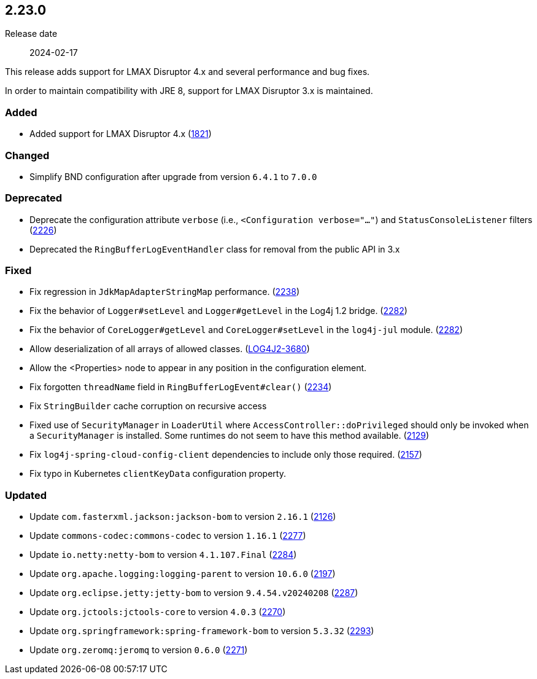 ////
    Licensed to the Apache Software Foundation (ASF) under one or more
    contributor license agreements.  See the NOTICE file distributed with
    this work for additional information regarding copyright ownership.
    The ASF licenses this file to You under the Apache License, Version 2.0
    (the "License"); you may not use this file except in compliance with
    the License.  You may obtain a copy of the License at

         https://www.apache.org/licenses/LICENSE-2.0

    Unless required by applicable law or agreed to in writing, software
    distributed under the License is distributed on an "AS IS" BASIS,
    WITHOUT WARRANTIES OR CONDITIONS OF ANY KIND, either express or implied.
    See the License for the specific language governing permissions and
    limitations under the License.
////

[#release-notes-2-23-0]
== 2.23.0

Release date:: 2024-02-17

This release adds support for LMAX Disruptor 4.x and several performance and bug fixes.

In order to maintain compatibility with JRE 8, support for LMAX Disruptor 3.x is maintained.


[#release-notes-2-23-0-added]
=== Added

* Added support for LMAX Disruptor 4.x (https://github.com/apache/logging-log4j2/issues/1821[1821])

[#release-notes-2-23-0-changed]
=== Changed

* Simplify BND configuration after upgrade from version `6.4.1` to `7.0.0`

[#release-notes-2-23-0-deprecated]
=== Deprecated

* Deprecate the configuration attribute `verbose` (i.e., `<Configuration verbose="..."`) and `StatusConsoleListener` filters (https://github.com/apache/logging-log4j2/pull/2226[2226])
* Deprecated the `RingBufferLogEventHandler` class for removal from the public API in 3.x

[#release-notes-2-23-0-fixed]
=== Fixed

* Fix regression in `JdkMapAdapterStringMap` performance. (https://github.com/apache/logging-log4j2/issues/2238[2238])
* Fix the behavior of `Logger#setLevel` and `Logger#getLevel` in the Log4j 1.2 bridge. (https://github.com/apache/logging-log4j2/issues/2282[2282])
* Fix the behavior of `CoreLogger#getLevel` and `CoreLogger#setLevel` in the `log4j-jul` module. (https://github.com/apache/logging-log4j2/issues/2282[2282])
* Allow deserialization of all arrays of allowed classes. (https://issues.apache.org/jira/browse/LOG4J2-3680[LOG4J2-3680])
* Allow the <Properties> node to appear in any position in the configuration element.
* Fix forgotten `threadName` field in `RingBufferLogEvent#clear()` (https://github.com/apache/logging-log4j2/issues/2234[2234])
* Fix `StringBuilder` cache corruption on recursive access
* Fixed use of `SecurityManager` in `LoaderUtil` where `AccessController::doPrivileged` should only be invoked when a `SecurityManager` is installed. Some runtimes do not seem to have this method available. (https://github.com/apache/logging-log4j2/issues/2129[2129])
* Fix `log4j-spring-cloud-config-client` dependencies to include only those required. (https://github.com/apache/logging-log4j2/pull/2157[2157])
* Fix typo in Kubernetes `clientKeyData` configuration property.

[#release-notes-2-23-0-updated]
=== Updated

* Update `com.fasterxml.jackson:jackson-bom` to version `2.16.1` (https://github.com/apache/logging-log4j2/pull/2126[2126])
* Update `commons-codec:commons-codec` to version `1.16.1` (https://github.com/apache/logging-log4j2/pull/2277[2277])
* Update `io.netty:netty-bom` to version `4.1.107.Final` (https://github.com/apache/logging-log4j2/pull/2284[2284])
* Update `org.apache.logging:logging-parent` to version `10.6.0` (https://github.com/apache/logging-log4j2/pull/2197[2197])
* Update `org.eclipse.jetty:jetty-bom` to version `9.4.54.v20240208` (https://github.com/apache/logging-log4j2/pull/2287[2287])
* Update `org.jctools:jctools-core` to version `4.0.3` (https://github.com/apache/logging-log4j2/pull/2270[2270])
* Update `org.springframework:spring-framework-bom` to version `5.3.32` (https://github.com/apache/logging-log4j2/pull/2293[2293])
* Update `org.zeromq:jeromq` to version `0.6.0` (https://github.com/apache/logging-log4j2/pull/2271[2271])
